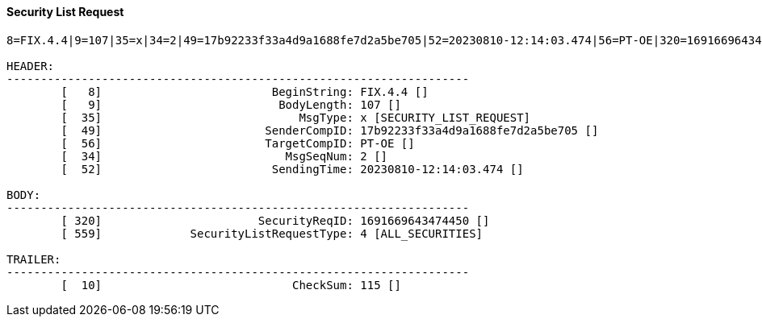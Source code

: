 ==== *Security List Request*
[source]
----
8=FIX.4.4|9=107|35=x|34=2|49=17b92233f33a4d9a1688fe7d2a5be705|52=20230810-12:14:03.474|56=PT-OE|320=1691669643474450|559=4|10=115|

HEADER:
--------------------------------------------------------------------
	[   8]                         BeginString: FIX.4.4 []
	[   9]                          BodyLength: 107 []
	[  35]                             MsgType: x [SECURITY_LIST_REQUEST]
	[  49]                        SenderCompID: 17b92233f33a4d9a1688fe7d2a5be705 []
	[  56]                        TargetCompID: PT-OE []
	[  34]                           MsgSeqNum: 2 []
	[  52]                         SendingTime: 20230810-12:14:03.474 []

BODY:
--------------------------------------------------------------------
	[ 320]                       SecurityReqID: 1691669643474450 []
	[ 559]             SecurityListRequestType: 4 [ALL_SECURITIES]

TRAILER:
--------------------------------------------------------------------
	[  10]                            CheckSum: 115 []
----
